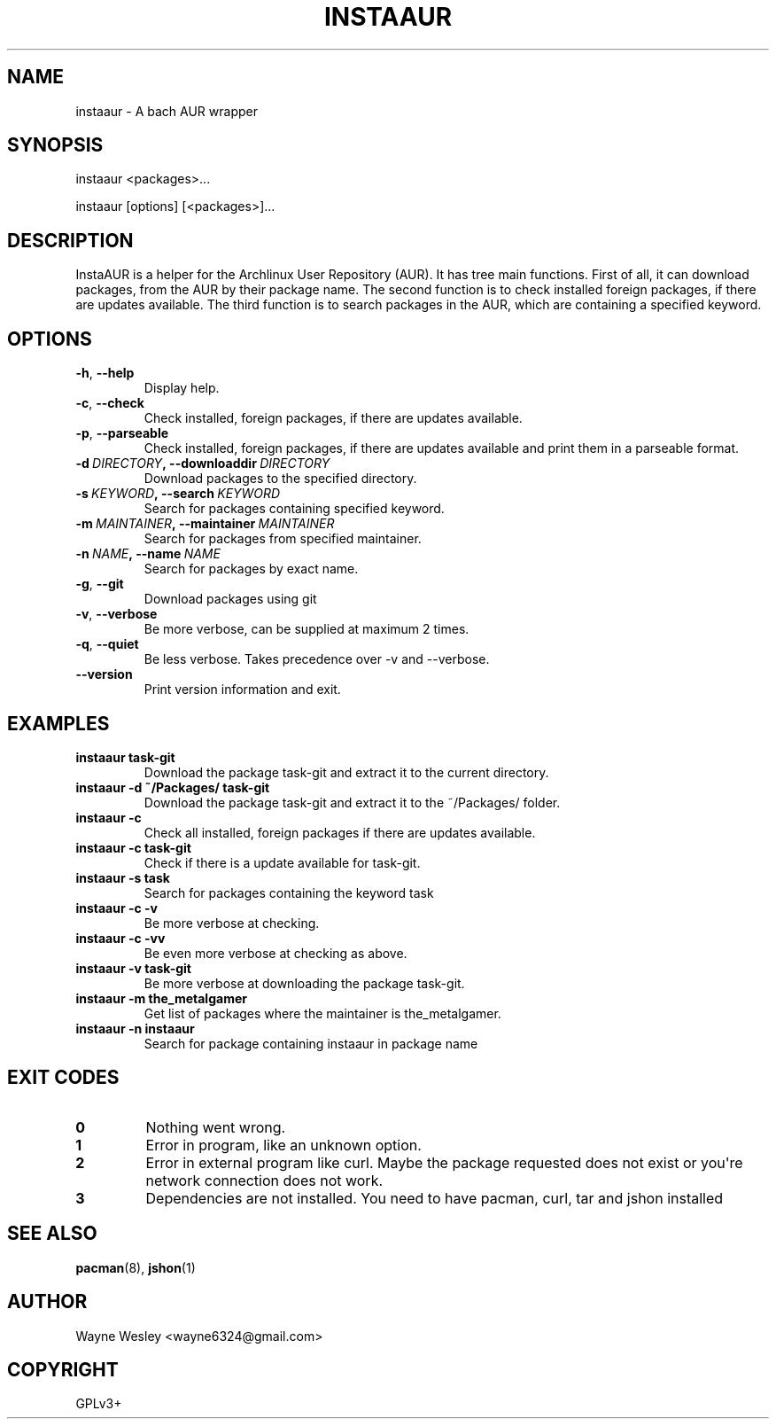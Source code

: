 .\" Man page generated from reStructuredText.
.
.TH INSTAAUR 8 "2021-04-10" "InstaAUR 2021-04-10" "InstaAUR Manual"
.SH NAME
instaaur \- A bach AUR wrapper
.
.nr rst2man-indent-level 0
.
.de1 rstReportMargin
\\$1 \\n[an-margin]
level \\n[rst2man-indent-level]
level margin: \\n[rst2man-indent\\n[rst2man-indent-level]]
-
\\n[rst2man-indent0]
\\n[rst2man-indent1]
\\n[rst2man-indent2]
..
.de1 INDENT
.\" .rstReportMargin pre:
. RS \\$1
. nr rst2man-indent\\n[rst2man-indent-level] \\n[an-margin]
. nr rst2man-indent-level +1
.\" .rstReportMargin post:
..
.de UNINDENT
. RE
.\" indent \\n[an-margin]
.\" old: \\n[rst2man-indent\\n[rst2man-indent-level]]
.nr rst2man-indent-level -1
.\" new: \\n[rst2man-indent\\n[rst2man-indent-level]]
.in \\n[rst2man-indent\\n[rst2man-indent-level]]u
..
.SH SYNOPSIS
.sp
instaaur <packages>...
.sp
instaaur [options] [<packages>]...
.SH DESCRIPTION
.sp
InstaAUR is a helper for the Archlinux User Repository (AUR). It has tree main
functions. First of all, it can download packages, from the AUR by their
package name. The second function is to check installed foreign packages, if
there are updates available. The third function is to search packages in the
AUR, which are containing a specified keyword.
.SH OPTIONS
.INDENT 0.0
.TP
.B \-h\fP,\fB  \-\-help
Display help.
.TP
.B \-c\fP,\fB  \-\-check
Check installed, foreign packages, if there are updates available.
.TP
.B \-p\fP,\fB  \-\-parseable
Check installed, foreign packages, if there are updates available and print them in a parseable format.
.TP
.BI \-d \ DIRECTORY\fP,\fB \ \-\-downloaddir \ DIRECTORY
Download packages to the specified directory.
.TP
.BI \-s \ KEYWORD\fP,\fB \ \-\-search \ KEYWORD
Search for packages containing specified keyword.
.TP
.BI \-m \ MAINTAINER\fP,\fB \ \-\-maintainer \ MAINTAINER
Search for packages from specified maintainer.
.TP
.BI \-n \ NAME\fP,\fB \ \-\-name \ NAME
Search for packages by exact name.
.TP
.B \-g\fP,\fB  \-\-git
Download packages using git
.TP
.B \-v\fP,\fB  \-\-verbose
Be more verbose, can be supplied at maximum 2 times.
.TP
.B \-q\fP,\fB  \-\-quiet
Be less verbose. Takes precedence over \-v and \-\-verbose.
.TP
.B \-\-version
Print version information and exit.
.UNINDENT
.SH EXAMPLES
.INDENT 0.0
.TP
.B instaaur task\-git
Download the package task\-git and extract it to the current directory.
.TP
.B instaaur \-d ~/Packages/ task\-git
Download the package task\-git and extract it to the ~/Packages/ folder.
.TP
.B instaaur \-c
Check all installed, foreign packages if there are updates available.
.TP
.B instaaur \-c task\-git
Check if there is a update available for task\-git.
.TP
.B instaaur \-s task
Search for packages containing the keyword task
.TP
.B instaaur \-c \-v
Be more verbose at checking.
.TP
.B instaaur \-c \-vv
Be even more verbose at checking as above.
.TP
.B instaaur \-v task\-git
Be more verbose at downloading the package task\-git.
.TP
.B instaaur \-m the_metalgamer
Get list of packages where the maintainer is the_metalgamer.
.TP
.B instaaur \-n instaaur
Search for package containing instaaur in package name
.UNINDENT
.SH EXIT CODES
.INDENT 0.0
.TP
.B 0
Nothing went wrong.
.TP
.B 1
Error in program, like an unknown option.
.TP
.B 2
Error in external program like curl. Maybe the package requested does not exist or you\(aqre network connection does not work.
.TP
.B 3
Dependencies are not installed. You need to have pacman, curl, tar and jshon installed
.UNINDENT
.SH SEE ALSO
.sp
\fBpacman\fP(8), \fBjshon\fP(1)
.SH AUTHOR
Wayne Wesley <wayne6324@gmail.com>
.SH COPYRIGHT
GPLv3+
.\" Generated by docutils manpage writer.
.
